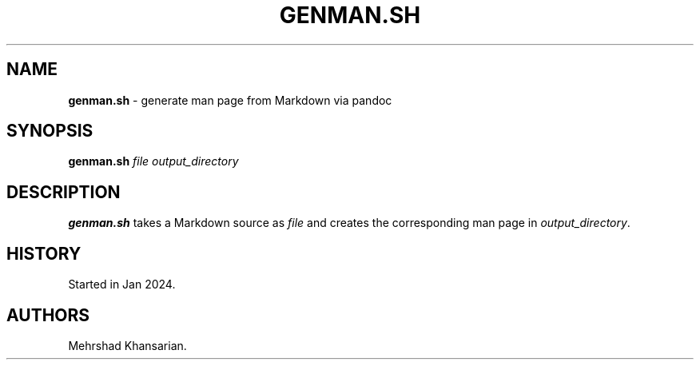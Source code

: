 .\" Automatically generated by Pandoc 3.2.1
.\"
.TH "GENMAN.SH" "1" "Jan 2024" "genman.sh 1.1.0" ""
.SH NAME
\f[B]genman.sh\f[R] \- generate man page from Markdown via pandoc
.SH SYNOPSIS
\f[B]genman.sh\f[R] \f[I]file\f[R] \f[I]output_directory\f[R]
.SH DESCRIPTION
\f[B]genman.sh\f[R] takes a Markdown source as \f[I]file\f[R] and
creates the corresponding man page in \f[I]output_directory\f[R].
.SH HISTORY
Started in Jan 2024.
.SH AUTHORS
Mehrshad Khansarian.
